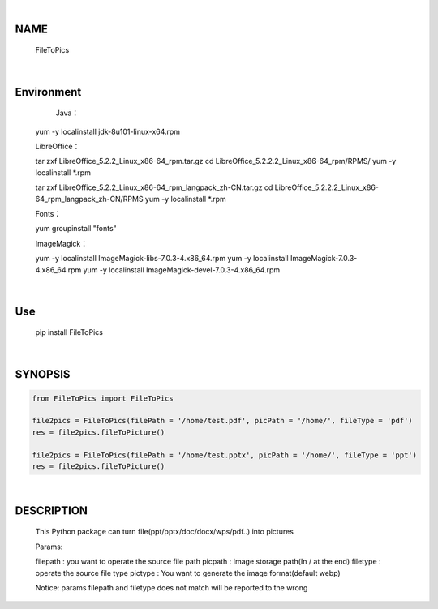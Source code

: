 |

NAME
====

    FileToPics

|

Environment
===========

	Java：

    yum -y localinstall jdk-8u101-linux-x64.rpm


    LibreOffice：

    tar zxf LibreOffice_5.2.2_Linux_x86-64_rpm.tar.gz
    cd LibreOffice_5.2.2.2_Linux_x86-64_rpm/RPMS/
    yum -y localinstall *.rpm

    tar zxf LibreOffice_5.2.2_Linux_x86-64_rpm_langpack_zh-CN.tar.gz
    cd LibreOffice_5.2.2.2_Linux_x86-64_rpm_langpack_zh-CN/RPMS
    yum -y localinstall *.rpm


    Fonts：

    yum groupinstall "fonts"


    ImageMagick：

    yum -y localinstall ImageMagick-libs-7.0.3-4.x86_64.rpm
    yum -y localinstall ImageMagick-7.0.3-4.x86_64.rpm
    yum -y localinstall ImageMagick-devel-7.0.3-4.x86_64.rpm

|

Use
===
    pip install FileToPics

|

SYNOPSIS
========

.. code-block::


    from FileToPics import FileToPics

    file2pics = FileToPics(filePath = '/home/test.pdf', picPath = '/home/', fileType = 'pdf')
    res = file2pics.fileToPicture()

    file2pics = FileToPics(filePath = '/home/test.pptx', picPath = '/home/', fileType = 'ppt')
    res = file2pics.fileToPicture()


|

DESCRIPTION
===========
    This Python package can turn file(ppt/pptx/doc/docx/wps/pdf..) into pictures

    Params:

    filepath : you want to operate the source file path
    picpath  : Image storage path(In / at the end)
    filetype : operate the source file type
    pictype  : You want to generate the image format(default webp)

    Notice:
    params filepath and filetype does not match will be reported to the wrong